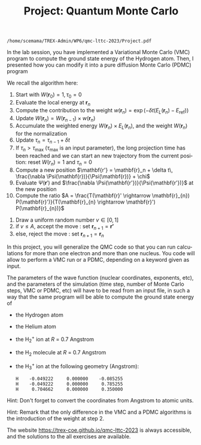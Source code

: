 #+TITLE: Project: Quantum Monte Carlo
#+AUTHOR: C. Filippi, A. Scemama
#+LANGUAGE:  en
#+INFOJS_OPT: toc:f mouse:underline path:org-info.js
#+STARTUP: latexpreview
#+LATEX_CLASS: article
#+LATEX_HEADER_EXTRA: \usepackage{minted}
#+HTML_HEAD: <link rel="stylesheet" title="Standard" href="worg.css" type="text/css" />

#+OPTIONS: H:4 num:t toc:f \n:nil @:t ::t |:t ^:t -:t f:t *:t <:t author:nil
#+OPTIONS: TeX:t LaTeX:t skip:nil d:nil todo:t pri:nil tags:not-in-toc

  #+BEGIN_SRC elisp :output none :exports none
(setq org-latex-listings 'minted
      org-latex-packages-alist '(("" "minted"))
      org-latex-pdf-process
      '("pdflatex -shell-escape -interaction nonstopmode -output-directory %o %f"
        "pdflatex -shell-escape -interaction nonstopmode -output-directory %o %f"
        "pdflatex -shell-escape -interaction nonstopmode -output-directory %o %f"))
(setq org-latex-minted-options '(("breaklines" "true")
                                 ("breakanywhere" "true")))
(setq org-latex-minted-options
      '(("frame" "lines")
        ("fontsize" "\\scriptsize")
        ("linenos" "")))
(org-latex-export-to-pdf)
                            
  #+END_SRC   

  #+RESULTS:
  : /home/scemama/TREX-Admin/WP6/qmc-lttc-2023/Project.pdf


In the lab session, you have implemented a Variational Monte Carlo (VMC)
program to compute the ground state energy of the Hydrogen atom.
Then, I presented how you can modify it into a pure diffusion Monte
Carlo (PDMC) program

We recall the algorithm here:

   0) Start with $W(\mathbf{r}_0)=1, \tau_0 = 0$
   1) Evaluate the local energy at $\mathbf{r}_{n}$
   2) Compute the contribution to the weight $w(\mathbf{r}_n) =
      \exp(-\delta t(E_L(\mathbf{r}_n)-E_\text{ref}))$
   3) Update $W(\mathbf{r}_{n}) = W(\mathbf{r}_{n-1}) \times w(\mathbf{r}_n)$
   4) Accumulate the weighted energy $W(\mathbf{r}_n) \times
      E_L(\mathbf{r}_n)$,
      and the weight $W(\mathbf{r}_n)$ for the normalization
   5) Update $\tau_n = \tau_{n-1} + \delta t$
   6) If $\tau_{n} > \tau_\text{max}$ ($\tau_\text{max}$ is an input parameter), the long projection time has
      been reached and we can start an new trajectory from the current
      position: reset $W(r_n) = 1$ and $\tau_n
      = 0$
   7) Compute a new position $\mathbf{r'} = \mathbf{r}_n +
      \delta t\, \frac{\nabla \Psi(\mathbf{r})}{\Psi(\mathbf{r})} + \chi$
   8) Evaluate $\Psi(\mathbf{r}')$ and $\frac{\nabla \Psi(\mathbf{r'})}{\Psi(\mathbf{r'})}$ at the new position
   9) Compute the ratio $A = \frac{T(\mathbf{r}' \rightarrow \mathbf{r}_{n}) P(\mathbf{r}')}{T(\mathbf{r}_{n} \rightarrow \mathbf{r}') P(\mathbf{r}_{n})}$
  10) Draw a uniform random number $v \in [0,1]$
  11) if $v \le A$, accept the move : set $\mathbf{r}_{n+1} = \mathbf{r'}$
  12) else, reject the move : set $\mathbf{r}_{n+1} = \mathbf{r}_n$


In this project, you will generalize the QMC code so that you can run
calculations for more than one electron and more than one nucleus.
You code will allow to perform a VMC run or a PDMC, depending on a
keyword given as input.

The parameters of the wave function (nuclear coordinates, exponents, 
etc), and the parameters of the simulation (time step, number of Monte
Carlo steps, VMC or PDMC, etc) will have to be read from an input
file, in such a way that the same program will be able to compute the
ground state energy of

- the Hydrogen atom
- the Helium atom
- the H_{2}^{+} ion at $R$ = 0.7 Angstrom
- the H_{2} molecule at $R$ = 0.7 Angstrom
- the H_{3}^{+} ion at the following geometry (Angstrom):

  #+begin_example
 H    -0.049222     0.000000    -0.085255
 H    -0.049222     0.000000     0.785255
 H     0.704662     0.000000     0.350000
  #+end_example

Hint: Don't forget to convert the coordinates from Angstrom to atomic units.

Hint: Remark that the only difference in the VMC and a PDMC algorithms is the
introduction of the weight at step 2.

The website https://trex-coe.github.io/qmc-lttc-2023 is always accessible,
and the solutions to the all exercises are available.
    



   
